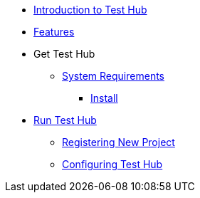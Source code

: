 * xref:index.adoc[Introduction to Test Hub]
* xref:features.adoc[Features]

* Get Test Hub
** xref:supported-platforms.adoc[System Requirements]
*** xref:installation.adoc[Install]

* xref:run-testhub.adoc[Run Test Hub]
** xref:run-testhub.adoc#registering[Registering New Project]
** xref:run-testhub.adoc#configuring[Configuring Test Hub]